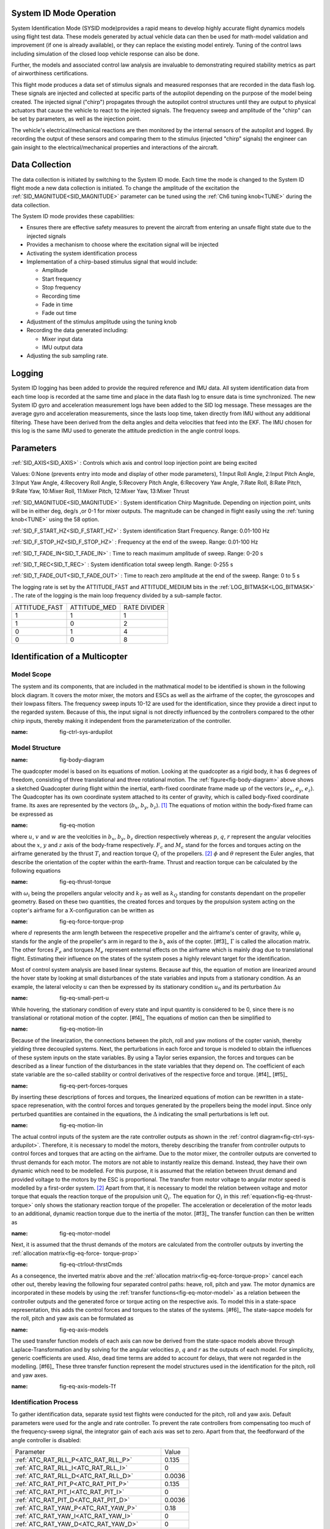 .. _systemid-mode-operation:

System ID Mode Operation
========================

System Identification Mode (SYSID mode)provides a rapid means to develop highly accurate flight
dynamics models using flight test data. These models generated by actual vehicle data can then be used for math-model validation and improvement (if one is already available), or they can replace the existing model entirely. Tuning of the control laws including simulation of the closed loop vehicle response can also be done.

Further, the models and associated control law analysis are invaluable to demonstrating
required stability metrics as part of airworthiness certifications.

This flight mode produces a data set of stimulus signals and measured responses that are recorded in the data flash log. These signals are injected and collected at specific parts of the autopilot depending on the purpose of the model being created. The injected signal ("chirp") propagates through the autopilot control structures until they are output to physical actuators that cause the vehicle to react to the injected signals. The frequency sweep and amplitude of the "chirp" can be set by parameters, as well as the injection point.

The vehicle's electrical/mechanical reactions are then monitored by the internal sensors of
the autopilot and logged. By recording the output of these sensors and comparing them to the stimulus
(injected "chirp" signals) the engineer can gain insight to the electrical/mechanical properties and
interactions of the aircraft.

Data Collection
===============

The data collection is initiated by switching to the System ID mode. Each time the mode is changed
to the System ID flight mode a new data collection is initiated. To change the amplitude of the
excitation the :ref:`SID_MAGNITUDE<SID_MAGNITUDE>` parameter can be tuned using the :ref:`Ch6 tuning knob<TUNE>` during the data collection.

The System ID mode provides these capabilities:

- Ensures there are effective safety measures to prevent the aircraft from entering an unsafe flight state due to the injected signals
- Provides a mechanism to choose where the excitation signal will be injected
- Activating the system identification process
- Implementation of a chirp-based stimulus signal that would include:

  - Amplitude
  - Start frequency
  - Stop frequency
  - Recording time
  - Fade in time
  - Fade out time

- Adjustment of the stimulus amplitude using the tuning knob
- Recording the data generated including:

  - Mixer input data
  - IMU output data

- Adjusting the sub sampling rate.

Logging
=======

System ID logging has been added to provide the required reference and IMU data. All system
identification data from each time loop is recorded at the same time and place in the data flash log
to ensure data is time synchronized. The new System ID gyro and acceleration measurement logs have been added to the SID log
message. These messages are the average gyro and acceleration measurements, since the lasts loop
time, taken directly from IMU without any additional filtering. These have been derived from the delta angles and delta velocities that feed into the EKF. The IMU chosen for this log is the same IMU
used to generate the attitude prediction in the angle control loops.

Parameters
==========

:ref:`SID_AXIS<SID_AXIS>` : Controls which axis and control loop injection point are being excited

Values: 0:None (prevents entry into mode and display of other mode parameters), 1:Input Roll Angle, 2:Input Pitch Angle, 3:Input Yaw Angle, 4:Recovery Roll Angle,
5:Recovery Pitch Angle, 6:Recovery Yaw Angle, 7:Rate Roll, 8:Rate Pitch, 9:Rate Yaw, 10:Mixer Roll,
11:Mixer Pitch, 12:Mixer Yaw, 13:Mixer Thrust

:ref:`SID_MAGNITUDE<SID_MAGNITUDE>` : System identification Chirp Magnitude. Depending on injection point, units will be in either deg, deg/s ,or 0-1 for mixer outputs. The magnitude can be changed in flight easily using the :ref:`tuning knob<TUNE>` using the 58 option.

:ref:`SID_F_START_HZ<SID_F_START_HZ>` : System identification Start Frequency. Range: 0.01-100 Hz

:ref:`SID_F_STOP_HZ<SID_F_STOP_HZ>` : Frequency at the end of the sweep. Range: 0.01-100 Hz

:ref:`SID_T_FADE_IN<SID_T_FADE_IN>` : Time to reach maximum amplitude of sweep. Range: 0-20 s

:ref:`SID_T_REC<SID_T_REC>` : System identification total sweep length. Range: 0-255 s

:ref:`SID_T_FADE_OUT<SID_T_FADE_OUT>` : Time to reach zero amplitude at the end of the sweep. Range: 0 to 5 s


.. image:: ../images/chirp.jpg


The logging rate is set by the ATTITUDE_FAST and ATTITUDE_MEDIUM bits in the :ref:`LOG_BITMASK<LOG_BITMASK>` . The rate of the logging is the
main loop frequency divided by a sub-sample factor.

+--------------+--------------+---------------+
|ATTITUDE_FAST | ATTITUDE_MED | RATE DIVIDER  |
+--------------+--------------+---------------+
| 1            |    1         | 1             |
+--------------+--------------+---------------+
| 1            |    0         | 2             |
+--------------+--------------+---------------+
| 0            |    1         | 4             |
+--------------+--------------+---------------+
| 0            |    0         | 8             |
+--------------+--------------+---------------+

Identification of a Multicopter
===============================
Model Scope
-------------------------------

The system and its components, that are included in the mathmatical model to be identified is shown in the following block diagram. 
It covers the motor mixer, the motors and ESCs as well as the airframe of the copter, the gyroscopes and their lowpass filters. 
The frequency sweep inputs 10-12 are used for the identification, since they provide a direct input to the regarded system. 
Because of this, the input signal is not directly influenced by the controllers compared to the other chirp inputs, thereby making it independent from the parameterization of the controller.

.. image:: ../images/ControlSystemDiagram.png
:name: fig-ctrl-sys-ardupilot

Model Structure
------------------------------

.. image:: ../images/bodyDiagramQuad.PNG
:name: fig-body-diagram

The quadcopter model is based on its equations of motion. 
Looking at the quadcopter as a rigid body, it has 6 degrees of freedom, consisting of three translational and three rotational motion. 
The :ref:`figure<fig-body-diagram>` above shows a sketched Quadcopter during flight within the inertial, earth-fixed coordinate frame made up of the vectors (:math:`e_{x}`, :math:`e_{y}`, :math:`e_{z}`). 
The Quadcopter has its own coordinate system attached to its center of gravity, which is called body-fixed coordinate frame. 
Its axes are represented by the vectors (:math:`b_{x}`, :math:`b_{y}`, :math:`b_{z}`). [#f1]_ 
The equations of motion within the body-fixed frame can be expressed as

.. image:: ../images/EquationsOfMotion.PNG
:name: fig-eq-motion

where :math:`u`, :math:`v` and :math:`w` are the veolcities in :math:`b_{x}`, :math:`b_{y}`, :math:`b_{z}` direction respectively whereas :math:`p`, :math:`q`, 
:math:`r` represent the angular velocities about the :math:`x`, :math:`y` and :math:`z` axis of the body-frame respectively. 
:math:`F_{c}` and :math:`M_{c}` stand for the forces and torques acting on the airframe generated by the thrust :math:`T_i` and reaction torque :math:`Q_i` of the propellers. [#f2]_
:math:`\phi` and :math:`\theta` represent the Euler angles, that describe the orientation of the copter within the earth-frame. Thrust and reaction torque can be calculated by the following equations

.. image:: ../images/EquationsThrustReactionTorque.PNG
:name: fig-eq-thrust-torque

with :math:`\omega_i` being the propellers angular velocity and :math:`k_T` as well as :math:`k_Q` standing for constants dependant on the propeller geometry. 
Based on these two quantities, the created forces and torques by the propulsion system acting on the copter's airframe for a X-configuration can be written as

.. image:: ../images/EquationForceTorqueAllocation.PNG
:name: fig-eq-force-torque-prop

where :math:`d` represents the arm length between the respecetive propeller and the airframe's center of gravity, while :math:`\varphi_i` stands for the angle of the propeller's arm in regard to the :math:`b_x` axis of the copter. [#f3]_
:math:`\Gamma` is called the allocation matrix.
The other forces :math:`F_{e}` and torques :math:`M_{e}` represent external effects on the airframe which is mainly drag due to translational flight. 
Estimating their influence on the states of the system poses a highly relevant target for the identification.

Most of control system analysis are based linear systems. 
Because auf this, the equation of motion are linearized around the hover state by looking at small disturbances of the state variables and inputs from a stationary condition. 
As an example, the lateral velocity :math:`u` can then be expressed by its stationary condition :math:`u_0` and its perturbation :math:`\Delta u`

.. image:: ../images/SmallPertU.PNG
:name: fig-eq-small-pert-u

While hovering, the stationary condition of every state and input quantity is considered to be 0, since there is no translational or rotational motion of the copter. [#f4]_
The equations of motion can then be simplified to

.. image:: ../images/equationsOfMotionLin.PNG
:name: fig-eq-motion-lin

Because of the linearization, the connections between the pitch, roll and yaw motions of the copter vanish, thereby yielding three decoupled systems. 
Next, the perturbations in each force and torque is modeled to obtain the influences of these system inputs on the state variables. 
By using a Taylor series expansion, the forces and torques can be described as a linear function of the disturbances in the state variables that they depend on. 
The coefficient of each state variable are the so-called stability or control derivatives of the respective force and torque. [#f4]_ [#f5]_

.. image:: ../images/perturbedForcesTorques.PNG
:name: fig-eq-pert-forces-torques

By inserting these descriptions of forces and torques, the linearized equations of motion can be rewritten in a state-space represenation, with the control forces and torques generated by the propellers being the model input. 
Since only perturbed quantities are contained in the equations, the :math:`\Delta` indicating the small perturbations is left out.

.. image:: ../images/equationsOfMotionLinPerturbation.PNG
:name: fig-eq-motion-lin

The actual control inputs of the system are the rate controller outputs as shown in the :ref:`control diagram<fig-ctrl-sys-ardupilot>`. 
Therefore, it is necessary to model the motors, thereby describing the transfer from controller outputs to control forces and torques that are acting on the airframe. 
Due to the motor mixer, the controller outputs are converted to thrust demands for each motor. 
The motors are not able to instantly realize this demand. 
Instead, they have their own dynamic which need to be modelled. 
For this purpose, it is assumed that the relation between thrust demand and provided voltage to the motors by the ESC is proportional. 
The transfer from motor voltage to angular motor speed is modelled by a first-order system. [#f2]_
Apart from that, it is necessary to model the relation between voltage and motor torque that equals the reaction torque of the propulsion unit :math:`Q_i`. 
The equation for :math:`Q_i` in this :ref:`equation<fig-eq-thrust-torque>` only shows the stationary reaction torque of the propeller. 
The acceleration or deceleration of the motor leads to an additional, dynamic reaction torque due to the inertia of the motor. [#f3]_
The transfer function can then be written as 

.. image:: ../images/motorModel.PNG
:name: fig-eq-motor-model

Next, it is assumed that the thrust demands of the motors are calculated from the controller outputs by inverting the :ref:`allocation matrix<fig-eq-force-
torque-prop>`

.. image:: ../images/ctrlOutputsToThrstCmds.PNG
:name: fig-eq-ctrlout-thrstCmds

As a conseqence, the inverted matrix above and the :ref:`allocation matrix<fig-eq-force-torque-prop>` cancel each other out, thereby leaving the following four separated control paths: heave, roll, pitch and yaw. 
The motor dynamics are incorporated in these models by using the :ref:`transfer functions<fig-eq-motor-model>` as a relation between the controller outputs and the generated force or torque acting on the respective axis. 
To model this in a state-space representation, this adds the control forces and torques to the states of the systems. [#f6]_
The state-sapce models for the roll, pitch and yaw axis can be formulated as

.. image:: ../images/axisModels.PNG
:name: fig-eq-axis-models

The used transfer function models of each axis can now be derived from the state-space models above through Laplace-Transformation and by solving for the angular velocities :math:`p`, :math:`q` and :math:`r` as the outputs of each model. 
For simplicity, generic coefficients are used. 
Also, dead time terms are added to account for delays, that were not regarded in the modelling. [#f6]_
These three transfer function represent the model structures used in the identification for the pitch, roll and yaw axes.

.. image:: ../images/axisModelsTf.PNG
:name: fig-eq-axis-models-Tf


Identification Process
-----------------------------------------

To gather identification data, separate sysid test flights were conducted for the pitch, roll and yaw axis. 
Default parameters were used for the angle and rate controller. 
To prevent the rate controllers from compensating too much of the frequency-sweep signal, the integrator gain of each axis was set to zero. 
Apart from that, the feedforward of the angle controller is disabled:

+-------------------------------------------+------------------------------+
| Parameter                                 | Value                        |
+-------------------------------------------+------------------------------+
| :ref:`ATC_RAT_RLL_P<ATC_RAT_RLL_P>`       | 0.135                        |                 
+-------------------------------------------+------------------------------+
| :ref:`ATC_RAT_RLL_I<ATC_RAT_RLL_I>`       | 0                            |
+-------------------------------------------+------------------------------+
| :ref:`ATC_RAT_RLL_D<ATC_RAT_RLL_D>`       | 0.0036                       |
+-------------------------------------------+------------------------------+
| :ref:`ATC_RAT_PIT_P<ATC_RAT_PIT_P>`       | 0.135                        |
+-------------------------------------------+------------------------------+
| :ref:`ATC_RAT_PIT_I<ATC_RAT_PIT_I>`       | 0                            |
+-------------------------------------------+------------------------------+
| :ref:`ATC_RAT_PIT_D<ATC_RAT_PIT_D>`       | 0.0036                       |
+-------------------------------------------+------------------------------+
| :ref:`ATC_RAT_YAW_P<ATC_RAT_YAW_P>`       | 0.18                         |
+-------------------------------------------+------------------------------+
| :ref:`ATC_RAT_YAW_I<ATC_RAT_YAW_I>`       | 0                            |
+-------------------------------------------+------------------------------+
| :ref:`ATC_RAT_YAW_D<ATC_RAT_YAW_D>`       | 0                            |
+-------------------------------------------+------------------------------+
| :ref:`ATC_ANG_RLL_P<ATC_ANG_RLL_P>`       | 4.5                          |  
+-------------------------------------------+------------------------------+
| :ref:`ATC_ANG_PIT_P<ATC_ANG_PIT_P>`       | 4.5                          |
+-------------------------------------------+------------------------------+
| :ref:`ATC_ANG_YAW_P<ATC_ANG_YAW_P>`       | 4.5                          |
+-------------------------------------------+------------------------------+
| :ref:`ATC_RATE_FF_ENAB<ATC_RATE_FF_ENAB>` | 0                            |
+-------------------------------------------+------------------------------+

In this chapter, the results for a relatively small quadcopter are presented.
It weighs 1.5 kg, has an arm length of 22 cm and is equipped with 9 inch propellers.
The following table contains the settings of the system identification mode for each axis:

+--------------------------------------+--------------------------------------------------------+
| Parameter                            | Value                                                  |
|                                      +------------------+------------------+------------------+                                   
|                                      | Roll             | Pitch            | Yaw              |
+--------------------------------------+------------------+------------------+------------------+
|:ref:`SID_AXIS<SID_AXIS>`             | 10               | 11               | 12               |
+--------------------------------------+------------------+------------------+------------------+
|:ref:`SID_MAGNITUDE<SID_MAGNITUDE>`   | 0.15             | 0.15             | 0.55             |
+--------------------------------------+------------------+------------------+------------------+
|:ref:`SID_F_START_HZ<SID_F_START_HZ>` | 0.05 Hz          | 0.05 Hz          | 0.05 Hz          |
+--------------------------------------+------------------+------------------+------------------+
|:ref:`SID_F_START_HZ<SID_F_STOP_HZ>`  | 5 Hz             | 5 Hz             | 5 Hz             |
+--------------------------------------+------------------+------------------+------------------+
|:ref:`SID_T_FADE_OUT<SID_T_FADE_OUT>` | 5 s              | 5 s              | 5 s              |
+--------------------------------------+------------------+------------------+------------------+
|:ref:`SID_T_FADE_IN<SID_T_FADE_IN>`   | 5 s              | 5 s              | 5 s              |
+--------------------------------------+------------------+------------------+------------------+
| :ref:`SID_T_REC<SID_T_REC>`          | 130 s            | 130 s            | 130 s            |
+--------------------------------------+------------------+------------------+------------------+

Dataflash logs are used to obtain the fligth data. For the rate controller outputs the signals :ref:`RATE.ROut<RATE.ROut>`, :ref:`RATE.POut<RATE.POut>` and :ref:`RATE.YOut<RATE.YOut>` are used. 
The signals :ref:`SIDD.Gx<SIDD.Gx>`, :ref:`SIDD.Gy<SIDD.Gy>` and :ref:`SIDD.Gz<SIDD.Gz>` correspond to the measured angular rates of the copter.

Through spectral analysis of the flight data, the frequency response of each axis is obtained. Only test flights with a sufficient coherence between input and 
output are used for the system identification. 
In order to increase the accuracy of the model and to compensate for process errors, multiple flights for each axis are performed and an averaged frequency response is computed. 
The following diagrams show the data-based frequency responses of all three axes. 
The bottom plot shows the coherence between input and output which can be seen as a criteria for linearity between input and output.

.. image:: ../images/bodeDataRll.png
:name: fig-bode-data-rll


.. image:: ../images/bodeDataPit.png
:name: fig-bode-data-pit


.. image:: ../images/bodeDataYaw.png
:name: fig-bode-data-yaw

Next, the composite frequency responses are used to determine the parameters of the :ref:`transfer function models<fig-eq-axis-models-Tf>`. 
An optimization is used to adapt the parameters in a way that the frequency response of the transfer function fit the frequency response of data as good as possible. 
The result is shown in the following three figures. 

.. image:: ../images/bodeTfRll.png
:name: fig-bode-data-rll


.. image:: ../images/bodeTfPit.png
:name: fig-bode-data-pit


.. image:: ../images/bodeTfYaw.png
:name: fig-bode-data-yaw

The derived transfer function models are as follows:


Identification Results and Model Verification
----------------------------------------------

The system of a quadcopter in inherently instable. 
Slight modeling errors or unconsidered external inputs of the real system therefore lead to divergence of the axis models [#f7]_.
Since a model does never fully reproduce the behaviour of the real system, the model validation was conducted closed-loop with the same stabilize controller used during the test flights.
For the validation test runs, the closed-loop model is given the exact same input signals that were given to the real system, which are the references for the stabilize controller (desired angle or rate in case of the yaw axis).
The outputs of the models, namely the angular rates, are then compared to the measured system outputs during real flight.
First, it is examined if the models are able to reproduce the test signals, i.e. the frequency-sweeps.
Here, the desired angles of the stabilize controller are set to zero and the sweeps are directly added to the output of the rate controllers.
As can be seen in the following three figure, each model is capable of reproducing the measured angular rates.

Roll:

.. image:: ../images/modelValidationSweepRoll.png
:name: fig-val-sweep-rll

Pitch:

.. image:: ../images/modelValidationSweepPitch.png
:name: fig-val-sweep-pit

Yaw:

.. image:: ../images/modelValidationSweepYaw.png
:name: fig-val-sweep-yaw

Since the frequency-sweeps were used for the identification, it is important to test the models against another test signal to check for their robustness.
A widely recommended verification signal is the so called doublet maneuver that is basicly a double step [#f8]_.
For time-domain validation, a similar signal is used as the input of the stabilize controller.
As shown in the following figure for the roll axis, it consists of two consecutive doublet maneuvers.

.. image:: ../images/modelValidationDoublet.png
:name: fig-val-doublet

The next three figures contain the angular rates of the axis models compared to the measured ones during the validation flights.
Due to the high fitting between model outputs and measured angular rates, the fidelity of the models is seen as satisfactory.

Roll:

.. image:: ../images/modelValidationRollAng.png
:name: fig-val-doublet-rll

Pitch:

.. image:: ../images/modelValidationPitchAng.png
:name: fig-val-doublet-pit

Yaw:

.. image:: ../images/modelValidationYaw.png
:name: fig-val-doublet-yaw

References
-----------------------------

.. rubric:: Footnotes
.. [#f1] Teodor Tomic: "Model-Based Contro of Flying Robots for Robust Interaction under Wind Influence", Hannover: Gottfried Wilhelm Leibniz Universität Hannover, 2018
.. [#f2] Gabriele Perozzi et al.: "Trajectory Tracking for a quadrotor under wind perturbations: sliding mode control with state-dependent gains", 2018
-- [#f3] Quan Quan: "Introduction to Multicopter Design and Control", Singapore: Springer Singapore, 2017
-- [#f4] Wei Wei: "Development of an Effective System Identification and Control Capability for Quadcopter UAVs", Cincinnati: University of Cincinnati, 2015
-- [#f5] Brijesh Raghavan and N. Ananthkrishnan: "Small-Perturbation Analysis of Airplane Dynamics with Dynamic Stability Derivatives Redefined", Blacksburg: Virginia Polytechnic Institute and State University, 2005
-- [#f6] Sung H. Cho et al.: "System Identification and Controller Optimization of a Coaxial Quadrotor UAV in Hover", AIAA Scitech Forum, 2019
.. [#f7] Philipp Niermeyer, Thomas Raffler and Florian Holzapfel: "Open-Loop Quadcopter Flight Dynamics Identification in Frequency Domain via Closed-Loop Flight Testing", München: Technische Universität München, 2015
.. [#f8] Mark B. Tischler, Robert K. Remple: "Aircraft and Rotorcraft System Identifiation", 2006
